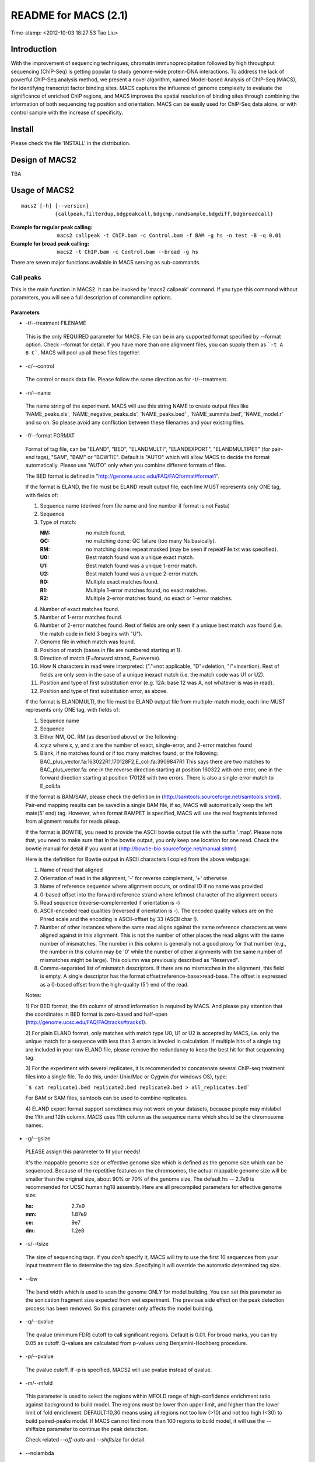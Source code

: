 =====================
README for MACS (2.1)
=====================
Time-stamp: <2012-10-03 18:27:53 Tao Liu>

Introduction
============

With the improvement of sequencing techniques, chromatin
immunoprecipitation followed by high throughput sequencing (ChIP-Seq)
is getting popular to study genome-wide protein-DNA interactions. To
address the lack of powerful ChIP-Seq analysis method, we present a
novel algorithm, named Model-based Analysis of ChIP-Seq (MACS), for
identifying transcript factor binding sites. MACS captures the
influence of genome complexity to evaluate the significance of
enriched ChIP regions, and MACS improves the spatial resolution of
binding sites through combining the information of both sequencing tag
position and orientation. MACS can be easily used for ChIP-Seq data
alone, or with control sample with the increase of specificity.

Install
=======

Please check the file 'INSTALL' in the distribution.

Design of MACS2
===============

TBA

Usage of MACS2
==============

::

  macs2 [-h] [--version]
             {callpeak,filterdup,bdgpeakcall,bdgcmp,randsample,bdgdiff,bdgbroadcall}

:Example for regular peak calling: ``macs2 callpeak -t ChIP.bam -c Control.bam -f BAM -g hs -n test -B -q 0.01``

:Example for broad peak calling: ``macs2 -t ChIP.bam -c Control.bam --broad -g hs``

There are seven major functions available in MACS serving as sub-commands.

Call peaks
~~~~~~~~~~

This is the main function in MACS2. It can be invoked by 'macs2
callpeak' command. If you type this command without parameters, you
will see a full description of commandline options.

Parameters
----------

- -t/--treatment FILENAME

 This is the only REQUIRED parameter for MACS. File can be in any
 supported format specified by --format option. Check --format for
 detail. If you have more than one alignment files, you can supply
 them as ```-t A B C```. MACS will pool up all these files together.

- -c/--control

 The control or mock data file. Please follow the same direction as for
 -t/--treatment.

- -n/--name

 The name string of the experiment. MACS will use this string NAME to
 create output files like 'NAME_peaks.xls', 'NAME_negative_peaks.xls',
 'NAME_peaks.bed' , 'NAME_summits.bed', 'NAME_model.r' and so on. So
 please avoid any confliction between these filenames and your
 existing files.

- -f/--format FORMAT

 Format of tag file, can be "ELAND", "BED", "ELANDMULTI",
 "ELANDEXPORT", "ELANDMULTIPET" (for pair-end tags), "SAM", "BAM" or
 "BOWTIE". Default is "AUTO" which will allow MACS to decide the
 format automatically. Please use "AUTO" only when you combine
 different formats of files.

 The BED format is defined in
 "http://genome.ucsc.edu/FAQ/FAQformat#format1".

 If the format is ELAND, the file must be ELAND result output file,
 each line MUST represents only ONE tag, with fields of:

 1. Sequence name (derived from file name and line number if format is not Fasta)
 2. Sequence
 3. Type of match:

    :NM: no match found.
    :QC: no matching done: QC failure (too many Ns basically).
    :RM: no matching done: repeat masked (may be seen if repeatFile.txt was specified).
    :U0: Best match found was a unique exact match.
    :U1: Best match found was a unique 1-error match. 
    :U2: Best match found was a unique 2-error match. 
    :R0: Multiple exact matches found.
    :R1: Multiple 1-error matches found, no exact matches.
    :R2: Multiple 2-error matches found, no exact or 1-error matches.

 4. Number of exact matches found.
 5. Number of 1-error matches found.
 6. Number of 2-error matches found.  
    Rest of fields are only seen if a unique best match was found
    (i.e. the match code in field 3 begins with "U").
 7. Genome file in which match was found.
 8. Position of match (bases in file are numbered starting at 1).
 9. Direction of match (F=forward strand, R=reverse).
 10. How N characters in read were interpreted: ("."=not applicable,
     "D"=deletion, "I"=insertion). Rest of fields are only seen in
     the case of a unique inexact match (i.e. the match code was U1 or
     U2).
 11. Position and type of first substitution error (e.g. 12A: base 12
     was A, not whatever is was in read).
 12. Position and type of first substitution error, as above. 

 If the format is ELANDMULTI, the file must be ELAND output file from
 multiple-match mode, each line MUST represents only ONE tag, with
 fields of:

 1. Sequence name 
 2. Sequence 
 3. Either NM, QC, RM (as described above) or the following: 
 4. x:y:z where x, y, and z are the number of exact, single-error, and 2-error matches found
 5. Blank, if no matches found or if too many matches found, or the following:
    BAC_plus_vector.fa:163022R1,170128F2,E_coli.fa:3909847R1 This says
    there are two matches to BAC_plus_vector.fa: one in the reverse
    direction starting at position 160322 with one error, one in the
    forward direction starting at position 170128 with two
    errors. There is also a single-error match to E_coli.fa.

 If the format is BAM/SAM, please check the definition in
 (http://samtools.sourceforge.net/samtools.shtml).  Pair-end mapping
 results can be saved in a single BAM file, if so, MACS will
 automatically keep the left mate(5' end) tag. However, when format
 BAMPET is specified, MACS will use the real fragments inferred from
 alignment results for reads pileup.

 If the format is BOWTIE, you need to provide the ASCII bowtie output
 file with the suffix '.map'. Please note that, you need to make sure
 that in the bowtie output, you only keep one location for one
 read. Check the bowtie manual for detail if you want at
 (http://bowtie-bio.sourceforge.net/manual.shtml)

 Here is the definition for Bowtie output in ASCII characters I copied
 from the above webpage:

 1. Name of read that aligned
 2. Orientation of read in the alignment, '-' for reverse complement, '+'
    otherwise
 3. Name of reference sequence where alignment occurs, or ordinal ID
    if no name was provided
 4. 0-based offset into the forward reference strand where leftmost
    character of the alignment occurs
 5. Read sequence (reverse-complemented if orientation is -)
 6. ASCII-encoded read qualities (reversed if orientation is -). The
    encoded quality values are on the Phred scale and the encoding is
    ASCII-offset by 33 (ASCII char !).
 7. Number of other instances where the same read aligns against the
    same reference characters as were aligned against in this
    alignment. This is not the number of other places the read aligns
    with the same number of mismatches. The number in this column is
    generally not a good proxy for that number (e.g., the number in
    this column may be '0' while the number of other alignments with
    the same number of mismatches might be large). This column was
    previously described as "Reserved".
 8. Comma-separated list of mismatch descriptors. If there are no
    mismatches in the alignment, this field is empty. A single
    descriptor has the format offset:reference-base>read-base. The
    offset is expressed as a 0-based offset from the high-quality (5')
    end of the read.

 Notes:

 1) For BED format, the 6th column of strand information is required
 by MACS. And please pay attention that the coordinates in BED format
 is zero-based and half-open
 (http://genome.ucsc.edu/FAQ/FAQtracks#tracks1).

 2) For plain ELAND format, only matches with match type U0, U1 or U2
 is accepted by MACS, i.e. only the unique match for a sequence with
 less than 3 errors is involed in calculation. If multiple hits of a
 single tag are included in your raw ELAND file, please remove the
 redundancy to keep the best hit for that sequencing tag.

 3) For the experiment with several replicates, it is recommended to
 concatenate several ChIP-seq treatment files into a single file. To
 do this, under Unix/Mac or Cygwin (for windows OS), type:

 ```$ cat replicate1.bed replicate2.bed replicate3.bed > all_replicates.bed```

 For BAM or SAM files, samtools can be used to combine replicates.

 4) ELAND export format support sometimes may not work on your
 datasets, because people may mislabel the 11th and 12th column. MACS
 uses 11th column as the sequence name which should be the chromosome
 names.

- -g/--gsize

 PLEASE assign this parameter to fit your needs!

 It's the mappable genome size or effective genome size which is
 defined as the genome size which can be sequenced. Because of the
 repetitive features on the chromsomes, the actual mappable genome
 size will be smaller than the original size, about 90% or 70% of the
 genome size. The default hs -- 2.7e9 is recommended for UCSC human
 hg18 assembly. Here are all precompiled parameters for effective
 genome size:

 :hs: 2.7e9
 :mm: 1.87e9
 :ce: 9e7
 :dm: 1.2e8

- -s/--tsize

 The size of sequencing tags. If you don't specify it, MACS will try
 to use the first 10 sequences from your input treatment file to
 determine the tag size. Specifying it will override the automatic
 determined tag size.

- --bw

 The band width which is used to scan the genome ONLY for model
 building. You can set this parameter as the sonication fragment size
 expected from wet experiment. The previous side effect on the peak
 detection process has been removed. So this parameter only affects
 the model building.

- -q/--qvalue

 The qvalue (minimum FDR) cutoff to call significant regions. Default
 is 0.01. For broad marks, you can try 0.05 as cutoff. Q-values are
 calculated from p-values using Benjamini-Hochberg procedure.

- -p/--pvalue

 The pvalue cutoff. If -p is specified, MACS2 will use pvalue instead
 of qvalue.

- -m/--mfold

 This parameter is used to select the regions within MFOLD range of
 high-confidence enrichment ratio against background to build
 model. The regions must be lower than upper limit, and higher than
 the lower limit of fold enrichment. DEFAULT:10,30 means using all
 regions not too low (>10) and not too high (<30) to build
 paired-peaks model. If MACS can not find more than 100 regions to
 build model, it will use the --shiftsize parameter to continue the
 peak detection.

 Check related *--off-auto* and *--shiftsize* for detail.

- --nolambda

 With this flag on, MACS will use the background lambda as local
 lambda. This means MACS will not consider the local bias at peak
 candidate regions.

- --slocal, --llocal

 These two parameters control which two levels of regions will be
 checked around the peak regions to calculate the maximum lambda as
 local lambda. By default, MACS considers 1000bp for small local
 region(--slocal), and 10000bps for large local region(--llocal) which
 captures the bias from a long range effect like an open chromatin
 domain. You can tweak these according to your project. Remember that
 if the region is set too small, a sharp spike in the input data may
 kill the significant peak.

- --off-auto

 Whether turn off the auto paired-peak model process. If not set, when
 MACS failed to build paired model, it will use the nomodel settings,
 the '--shiftsize' parameter to shift and extend each tags. If set,
 MACS will be terminated if paried-peak model is failed.

- --nomodel

 While on, MACS will bypass building the shifting model.

- --shiftsize

 While '--nomodel' is set, MACS uses this parameter to shift tags to
 their midpoint. For example, if the size of binding region for your
 transcription factor is 200 bp, and you want to bypass the model
 building by MACS, this parameter can be set as 100. This option is
 only valid when --nomodel is set or when MACS fails to build
 paired-peak model.

-  --keep-dup

 It controls the MACS behavior towards duplicate tags at the exact
 same location -- the same coordination and the same strand. The
 default 'auto' option makes MACS calculate the maximum tags at the
 exact same location based on binomal distribution using 1e-5 as
 pvalue cutoff; and the 'all' option keeps every tags.  If an integer
 is given, at most this number of tags will be kept at the same
 location. Default: auto

- --broad              

 When this flag is on, MACS will try to composite broad regions in
 BED12 ( a gene-model-like format ) by putting nearby highly enriched
 regions into a broad region with loose cutoff. The broad region is
 controlled by another cutoff through --broad-cutoff. The maximum
 length of broad region length is 4 times of d from MACS. DEFAULT:
 False

- --broad-cutoff

 Cutoff for broad region. This option is not available unless --broad
 is set. If -p is set, this is a pvalue cutoff, otherwise, it's a
 qvalue cutoff.  DEFAULT: 0.1

- --to-large

 When set, linearly scale the smaller dataset to the same depth as
 larger dataset, by default, the smaller dataset will be scaled
 towards the larger dataset. Beware, to scale up small data would
 cause more false positives.

- --down-sample

 When set, random sampling method will scale down the bigger
 sample. By default, MACS uses linear scaling. This option will make
 the results unstable and irreproducible since each time, random reads
 would be selected, especially the numbers (pileup, pvalue, qvalue)
 would change. Consider to use 'randsample' script before MACS2 runs
 instead.

- -B/--bdg

 If this flag is on, MACS will store the fragment pileup, control
 lambda, -log10pvalue and -log10qvalue scores in bedGraph files. The
 bedGraph files will be stored in current directory named
 NAME+'_treat_pileup.bdg' for treatment data,
 NAME+'_control_lambda.bdg' for local lambda values from control,
 NAME+'_treat_pvalue.bdg' for Poisson pvalue scores (in -log10(pvalue)
 form), and NAME+'_treat_qvalue.bdg' for q-value scores from
 Benjamini–Hochberg–Yekutieli procedure
 <http://en.wikipedia.org/wiki/False_discovery_rate#Dependent_tests>

- --half-ext (experimental option)

 When this flag is on, MACS will only extend each tag with 1/2 d
 (predicted ChIP fragment size) instead of full d.

- -w/--wig is obsolete.

- -S/--single-profile is obsolete.

- --space=SPACE is obsolete since we don't generate wiggle file.

- --call-subpeaks is currently not functional.

 If set, MACS will invoke Mali Salmon's PeakSplitter software through
 system call. If PeakSplitter can't be found, an instruction will be
 shown for downloading and installing the PeakSplitter package. The
 PeakSplitter can refine the MACS peaks and split the wide peaks into
 smaller subpeaks. For more information, please check the following
 URL:

 http://www.ebi.ac.uk/bertone/software/PeakSplitter_Cpp_usage.txt

 Note this option doesn't work if -B/--bdg is on.

- --verbose

 If you don't want to see any message during the running of MACS, set
 it to 0. But the CRITICAL messages will never be hidden. If you want
 to see rich information like how many peaks are called for every
 chromosome, you can set it to 3 or larger than 3.

- --diag is currently not functional.

 A diagnosis report can be generated through this option. This report
 can help you get an assumption about the sequencing saturation. This
 funtion is only in beta stage.

- --fe-min, --fe-max & --fe-step are currently not functional.

 For diagnostics, FEMIN and FEMAX are the minimum and maximum fold
 enrichment to consider, and FESTEP is the interval of fold
 enrichment. For example, "--fe-min 0 --fe-max 40 --fe-step 10" will
 let MACS choose the following fold enrichment ranges to consider:
 [0,10), [10,20), [20,30) and [30,40).

Output files
~~~~~~~~~~~~

 1. NAME_peaks.xls is a tabular file which contains information about
    called peaks. You can open it in excel and sort/filter using excel
    functions. Information include: chromosome name, start position of
    peak, end position of peak, length of peak region, absolute peak
    summit position, pileup height at peak summit, -log10(pvalue) for
    the peak summit (e.g. pvalue =1e-10, then this value should be
    10), fold enrichment for this peak summit against random Poisson
    distribution with local lambda, -log10(qvalue) at peak
    summit. Coordinates in XLS is 1-based which is different with BED
    format.

 2. NAME_peaks.bed is BED format file which contains the peak
    locations. You can load it to UCSC genome browser or Affymetrix
    IGB software. The file can be loaded directly to UCSC genome
    browser. Remove the beginning track line if you want to analyze it
    by other tools.

 3. NAME_peaks.encodePeak is BED6+4 format file which contains the
    peak locations together with peak summit, pvalue and qvalue. You
    can load it to UCSC genome browser. Definition of some specific
    columns are: 5th: integer score for display, 7th: fold-change,
    8th: -log10pvalue, 9th: -log10qvalue, 10th: relative summit
    position to peak start. The file can be loaded directly to UCSC
    genome browser. Remove the beginning track line if you want to
    analyze it by other tools.

 4. NAME_summits.bed is in BED format, which contains the peak summits
    locations for every peaks. The 5th column in this file is
    -log10pvalue the same as NAME_peaks.bed. If you want to find the
    motifs at the binding sites, this file is recommended. The file
    can be loaded directly to UCSC genome browser. Remove the
    beginning track line if you want to analyze it by other tools.

 5. NAME_broad_peaks.bed is in BED12 format which contains both the
    broad region and narrow peaks. The 5th column is 100*-log10pvalue,
    to be more compatible to UCSC standard. Tht 7th is the start of
    the first narrow peak in the region, and the 8th column is the
    end. The 9th column should be RGB color key, however, we keep 0
    here to use the default color, so change it if you want. The 10th
    column tells how many blocks including the starting 1bp and ending
    1bp of broad regions. The 11th column shows the length of each
    blocks, and 12th for the starts of each blocks. The file can be
    loaded directly to UCSC genome browser. Remove the beginning track
    line if you want to analyze it by other tools.

 6. NAME_model.r is an R script which you can use to produce a PDF
    image about the model based on your data. Load it to R by:

    ```$ R --vanilla < NAME_model.r```

    Then a pdf file NAME_model.pdf will be generated in your current
    directory. Note, R is required to draw this figure.

 7. The .bdg files are in bedGraph format which can be imported to
    UCSC genome browser or be converted into even smaller bigWig
    files. Four kinds of bdg files include treat_pileup,
    control_lambda, treat_pvalue, and treat_qvalue.

 8. NAME_pqtable.txt store the -log10pvalue, -log10qvalue, rank of
    this pvalue, and number of bp having this pvalue.

Other useful links
==================

:Cistrome web server for ChIP-chip/seq analysis: http://cistrome.org/ap/

:bedTools: -- a super useful toolkits for genome annotation files: http://code.google.com/p/bedtools/

:UCSC toolkits: http://hgdownload.cse.ucsc.edu/admin/exe/

Tips of fine-tuning peak calling
================================

Check the three scripts within MACSv2 package:

 1. bdgcmp can be used on ```*_treat_pileup.bdg``` and
    ```*_control_lambda.bdg``` or bedGraph files from other resources
    to calculate score track.

 2. bdgpeakcall can be used on ```*_treat_pvalue.bdg``` or the file
    generated from bdgcmp or bedGraph file from other resources to
    call peaks with given cutoff, maximum-gap between nearby mergable
    peaks and minimum length of peak. bdgbroadcall works similarly to
    bdgpeakcall, however it will output _broad_peaks.bed in BED12
    format.

 3. Differential calling tool -- bdgdiff, can be used on 4 bedgraph
    files which are scores between treatment 1 and control 1,
    treatment 2 and control 2, treatment 1 and treatment 2, treatment
    2 and treatment 1. It will output the consistent and unique sites
    according to parameter settings for minimum length, maximum gap
    and cutoff.
